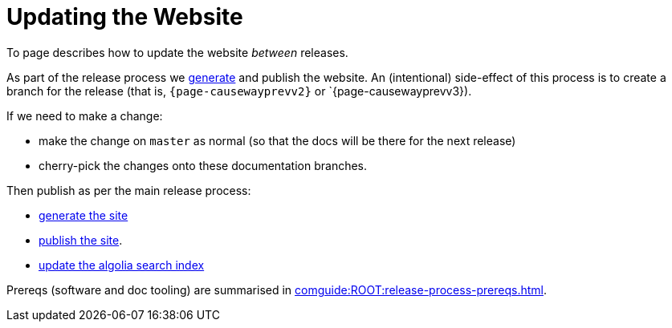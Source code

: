 = Updating the Website

:Notice: Licensed to the Apache Software Foundation (ASF) under one or more contributor license agreements. See the NOTICE file distributed with this work for additional information regarding copyright ownership. The ASF licenses this file to you under the Apache License, Version 2.0 (the "License"); you may not use this file except in compliance with the License. You may obtain a copy of the License at. http://www.apache.org/licenses/LICENSE-2.0 . Unless required by applicable law or agreed to in writing, software distributed under the License is distributed on an "AS IS" BASIS, WITHOUT WARRANTIES OR  CONDITIONS OF ANY KIND, either express or implied. See the License for the specific language governing permissions and limitations under the License.
:page-partial:

To page describes how to update the website _between_ releases.

As part of the release process we xref:post-release-successful.adoc#generate-website[generate] and publish the website.
An (intentional) side-effect of this process is to create a branch for the release (that is, `{page-causewayprevv2}` or `{page-causewayprevv3}).

If we need to make a change:

* make the change on `master` as normal (so that the docs will be there for the next release)
* cherry-pick the changes onto these documentation branches.

Then publish as per the main release process:

* xref:comguide:ROOT:post-release-successful.adoc#generate-the-site[generate the site]
* xref:comguide:ROOT:post-release-successful.adoc#publish-website[publish the site].
* xref:comguide:ROOT:post-release-successful.adoc#update-the-algolia-search-index[update the algolia search index]


Prereqs (software and doc tooling) are summarised in xref:comguide:ROOT:release-process-prereqs.adoc[].

